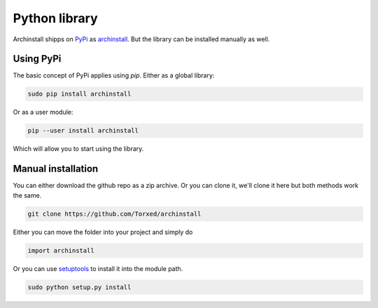 .. _installing.python:

Python library
==============

Archinstall shipps on `PyPi <https://pypi.org/>`_ as `archinstall <pypi.org/project/archinstall/>`_.
But the library can be installed manually as well.

Using PyPi
----------

The basic concept of PyPi applies using `pip`.
Either as a global library:

.. code-block::

    sudo pip install archinstall

Or as a user module:

.. code-block::

    pip --user install archinstall

Which will allow you to start using the library.

.. _installing.python.manual

Manual installation
-------------------

You can either download the github repo as a zip archive.
Or you can clone it, we'll clone it here but both methods work the same.

.. code-block::

    git clone https://github.com/Torxed/archinstall

Either you can move the folder into your project and simply do

.. code-block:: python

    import archinstall

Or you can use `setuptools <https://pypi.org/project/setuptools/>`_ to install it into the module path.

.. code-block::

    sudo python setup.py install